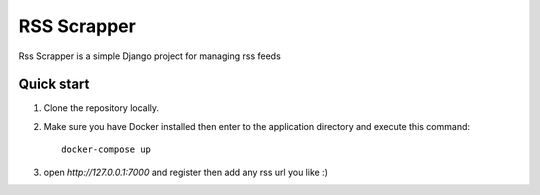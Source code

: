 =====
RSS Scrapper
=====

Rss Scrapper is a simple Django project for managing rss feeds


Quick start
-----------

1. Clone the repository locally.
2. Make sure you have Docker installed then enter to the application directory and execute this command::

    docker-compose up


3. open `http://127.0.0.1:7000` and register then add any rss url you like :)
